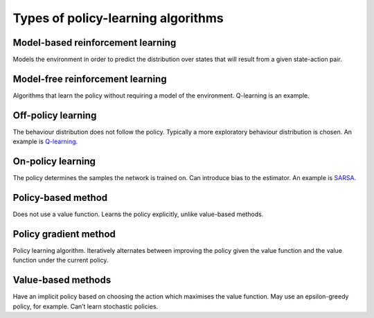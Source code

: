 """"""""""""""""""""""""""""""""""""""
Types of policy-learning algorithms
""""""""""""""""""""""""""""""""""""""

Model-based reinforcement learning
-------------------------------------
Models the environment in order to predict the distribution over states that will result from a given state-action pair.

Model-free reinforcement learning
-------------------------------------
Algorithms that learn the policy without requiring a model of the environment. Q-learning is an example.

Off-policy learning
---------------------
The behaviour distribution does not follow the policy. Typically a more exploratory behaviour distribution is chosen. An example is `Q-learning <https://ml-compiled.readthedocs.io/en/latest/td.html#q-learning>`_.

On-policy learning
--------------------
The policy determines the samples the network is trained on. Can introduce bias to the estimator. An example is `SARSA <https://ml-compiled.readthedocs.io/en/latest/td.html#sarsa>`_.

Policy-based method
----------------------
Does not use a value function. Learns the policy explicitly, unlike value-based methods.

Policy gradient method
-------------------------
Policy learning algorithm. Iteratively alternates between improving the policy given the value function and the value function under the current policy.

Value-based methods
-------------------------
Have an implicit policy based on choosing the action which maximises the value function. May use an epsilon-greedy policy, for example. Can’t learn stochastic policies.

